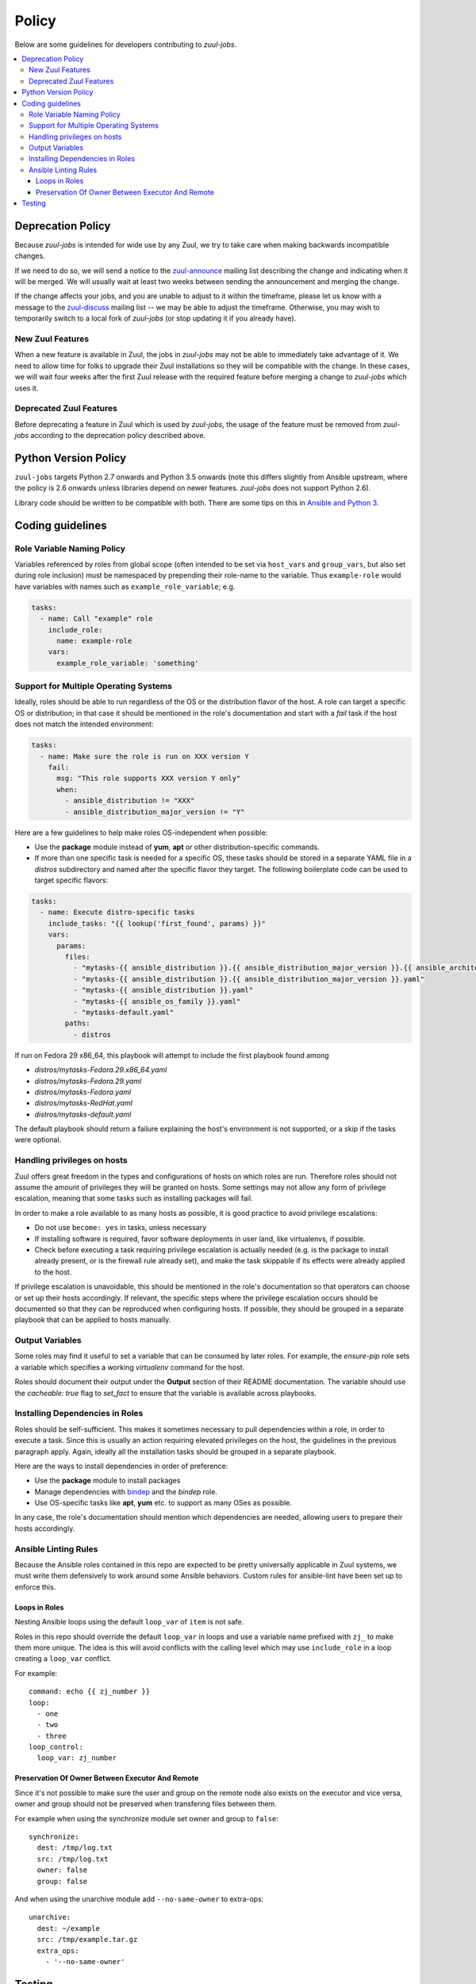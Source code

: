 Policy
======

Below are some guidelines for developers contributing to `zuul-jobs`.

.. contents::
   :local:

Deprecation Policy
------------------

Because `zuul-jobs` is intended for wide use by any Zuul, we try to
take care when making backwards incompatible changes.

If we need to do so, we will send a notice to the `zuul-announce`_
mailing list describing the change and indicating when it will be
merged.  We will usually wait at least two weeks between sending the
announcement and merging the change.

If the change affects your jobs, and you are unable to adjust to it
within the timeframe, please let us know with a message to the
`zuul-discuss`_ mailing list -- we may be able to adjust the
timeframe.  Otherwise, you may wish to temporarily switch to a local
fork of `zuul-jobs` (or stop updating it if you already have).

New Zuul Features
*****************

When a new feature is available in Zuul, the jobs in `zuul-jobs` may
not be able to immediately take advantage of it.  We need to allow
time for folks to upgrade their Zuul installations so they will be
compatible with the change.  In these cases, we will wait four weeks
after the first Zuul release with the required feature before merging
a change to `zuul-jobs` which uses it.

Deprecated Zuul Features
************************

Before deprecating a feature in Zuul which is used by `zuul-jobs`, the
usage of the feature must be removed from `zuul-jobs` according to the
deprecation policy described above.

Python Version Policy
---------------------

``zuul-jobs`` targets Python 2.7 onwards and Python 3.5 onwards (note
this differs slightly from Ansible upstream, where the policy is 2.6
onwards unless libraries depend on newer features.  `zuul-jobs` does
not support Python 2.6).

Library code should be written to be compatible with both.  There are
some tips on this in `Ansible and Python 3
<https://docs.ansible.com/ansible/2.5/dev_guide/developing_python_3.html>`__.

Coding guidelines
-----------------

Role Variable Naming Policy
***************************

Variables referenced by roles from global scope (often intended to be
set via ``host_vars`` and ``group_vars``, but also set during role
inclusion) must be namespaced by prepending their role-name to the
variable.  Thus ``example-role`` would have variables with names such
as ``example_role_variable``; e.g.

.. code-block:: yaml

  tasks:
    - name: Call "example" role
      include_role:
        name: example-role
      vars:
        example_role_variable: 'something'

Support for Multiple Operating Systems
**************************************

Ideally, roles should be able to run regardless of the OS or the distribution
flavor of the host. A role can target a specific OS or distribution; in that case
it should be mentioned in the role's documentation and start with a `fail` task
if the host does not match the intended environment:

.. code-block:: YAML

  tasks:
    - name: Make sure the role is run on XXX version Y
      fail:
        msg: "This role supports XXX version Y only"
        when:
          - ansible_distribution != "XXX"
          - ansible_distribution_major_version != "Y"

Here are a few guidelines to help make roles OS-independent when possible:

* Use the **package** module instead of **yum**, **apt** or other
  distribution-specific commands.
* If more than one specific task is needed for a specific OS, these tasks should
  be stored in a separate YAML file in a `distros` subdirectory and named after
  the specific flavor they target. The following boilerplate code can be used to
  target specific flavors:

.. code-block:: YAML

  tasks:
    - name: Execute distro-specific tasks
      include_tasks: "{{ lookup('first_found', params) }}"
      vars:
        params:
          files:
            - "mytasks-{{ ansible_distribution }}.{{ ansible_distribution_major_version }}.{{ ansible_architecture }}.yaml"
            - "mytasks-{{ ansible_distribution }}.{{ ansible_distribution_major_version }}.yaml"
            - "mytasks-{{ ansible_distribution }}.yaml"
            - "mytasks-{{ ansible_os_family }}.yaml"
            - "mytasks-default.yaml"
          paths:
            - distros

If run on Fedora 29 x86_64, this playbook will attempt to include the first
playbook found among

* `distros/mytasks-Fedora.29.x86_64.yaml`
* `distros/mytasks-Fedora.29.yaml`
* `distros/mytasks-Fedora.yaml`
* `distros/mytasks-RedHat.yaml`
* `distros/mytasks-default.yaml`

The default playbook should return a failure explaining the host's environment is
not supported, or a skip if the tasks were optional.

Handling privileges on hosts
****************************

Zuul offers great freedom in the types and configurations of hosts on which roles
are run. Therefore roles should not assume the amount of privileges they will be
granted on hosts. Some settings may not allow any form of privilege escalation,
meaning that some tasks such as installing packages will fail.

In order to make a role available to as many hosts as possible, it is good practice
to avoid privilege escalations:

* Do not use ``become: yes`` in tasks, unless necessary
* If installing software is required, favor software deployments in user land,
  like virtualenvs, if possible.
* Check before executing a task requiring privilege escalation is actually
  needed (e.g. is the package to install already present, or is the firewall
  rule already set), and make the task skippable if its effects were already
  applied to the host.

If privilege escalation is unavoidable, this should be mentioned in the role's
documentation so that operators can choose or set up their hosts accordingly.
If relevant, the specific steps where the privilege escalation occurs should be
documented so that they can be reproduced when configuring hosts. If possible,
they should be grouped in a separate playbook that can be applied to hosts manually.

Output Variables
****************

Some roles may find it useful to set a variable that can be consumed
by later roles.  For example, the `ensure-pip` role sets a variable
which specifies a working `virtualenv` command for the host.

Roles should document their output under the **Output** section of
their README documentation.  The variable should use the `cacheable:
true` flag to `set_fact` to ensure that the variable is available
across playbooks.

Installing Dependencies in Roles
********************************

Roles should be self-sufficient.  This makes it sometimes necessary to pull dependencies
within a role, in order to execute a task. Since this is usually an action
requiring elevated privileges on the host, the guidelines in the previous
paragraph apply. Again, ideally all the installation tasks should be grouped in
a separate playbook.

Here are the ways to install dependencies in order of preference:

* Use the **package** module to install packages
* Manage dependencies with `bindep <https://docs.openstack.org/infra/bindep/readme.html>`__
  and the `bindep` role.
* Use OS-specific tasks like **apt**, **yum** etc. to support as many OSes as
  possible.

In any case, the role's documentation should mention which dependencies are
needed, allowing users to prepare their hosts accordingly.

Ansible Linting Rules
*********************

Because the Ansible roles contained in this repo are expected to be
pretty universally applicable in Zuul systems, we must write them
defensively to work around some Ansible behaviors.
Custom rules for ansible-lint have been set up to enforce this.

Loops in Roles
^^^^^^^^^^^^^^

Nesting Ansible loops using the default ``loop_var`` of ``item`` is not
safe.

Roles in this repo should override the default ``loop_var`` in loops
and use a variable name prefixed with ``zj_`` to make them more unique.
The idea is this will avoid conflicts with the calling level which
may use ``include_role`` in a loop creating a ``loop_var`` conflict.

For example::

  command: echo {{ zj_number }}
  loop:
    - one
    - two
    - three
  loop_control:
    loop_var: zj_number

Preservation Of Owner Between Executor And Remote
^^^^^^^^^^^^^^^^^^^^^^^^^^^^^^^^^^^^^^^^^^^^^^^^^

Since it's not possible to make sure the user and group on the
remote node also exists on the executor and vice versa, owner and
group should not be preserved when transfering files between them.

For example when using the synchronize module set owner and group
to ``false``::

  synchronize:
    dest: /tmp/log.txt
    src: /tmp/log.txt
    owner: false
    group: false

And when using the unarchive module add ``--no-same-owner`` to
extra-ops::

  unarchive:
    dest: ~/example
    src: /tmp/example.tar.gz
    extra_ops:
      - '--no-same-owner'

Testing
-------

If you add a new role, please add a new job to test it.

Because `zuul-jobs` is meant to be included in every Zuul tenant with
no special include/exclude settings, everything in the ``zuul.d/``
directory must be suitable for any environment.  It can not reference
any secrets, nodesets, project templates, or jobs that are not in
`zuul-jobs`.  It is the public user interface for the project.

Jobs which test the roles in `zuul-jobs` itself can be placed in the
``zuul-tests.d/`` directory of the project.  This directory is read by
OpenDev's Zuul, but is not intended to be used by any other Zuul.  It
may contain references to specific nodesets and other aspects of the
OpenDev environment so that we can perform first-party testing of
changes to `zuul-jobs`.

The ``zuul-tests.d/`` directory is organized in the same way as the
documentation, so when you add a role and add it to a documentation
file, add a test job for it to a similarly named file in
``zuul-tests.d/``.  Name the job the same as the role, but prefix it
with ``zuul-jobs-test-``.

There is a playbook which may provide sufficient test coverage for
many simple roles by simply executing them.  To use it, create a job
like this:

.. code-block:: yaml

   - job:
       name: zuul-jobs-test-your-new-role
       run: test-playbooks/simple-role-test.yaml
       vars:
         role_name: your-new-role

If you need to do anything other than simply including a role (for
example, testing how multiple roles interact, or performing validation
after the role runs), you should probably make a dedicated playbook for
the job.

Some roles have special handling for different platforms and therefore
need to be tested on each.  Some notable examples include many of the
roles which typically appear in base jobs.  There is a script in
``tools/update-test-platforms.py`` which will look for jobs with the
tags ``all-platforms`` or ``all-platforms-multinode`` and it will
automatically create (or delete) identical jobs for each of the
platforms that are available in OpenDev.  If you don't need the whole
set (perhaps you only need to test on one or two specific platforms),
you can still do the same thing manually.

.. _zuul-announce: http://lists.zuul-ci.org/cgi-bin/mailman/listinfo/zuul-announce
.. _zuul-discuss: http://lists.zuul-ci.org/cgi-bin/mailman/listinfo/zuul-discuss
